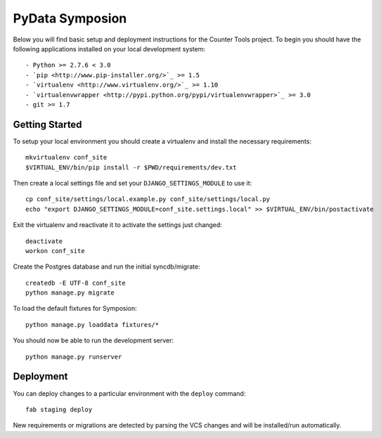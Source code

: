 


PyData Symposion
========================

Below you will find basic setup and deployment instructions for the Counter Tools
project. To begin you should have the following applications installed on your
local development system::

- Python >= 2.7.6 < 3.0
- `pip <http://www.pip-installer.org/>`_ >= 1.5
- `virtualenv <http://www.virtualenv.org/>`_ >= 1.10
- `virtualenvwrapper <http://pypi.python.org/pypi/virtualenvwrapper>`_ >= 3.0
- git >= 1.7


Getting Started
------------------------

To setup your local environment you should create a virtualenv and install the
necessary requirements::

    mkvirtualenv conf_site
    $VIRTUAL_ENV/bin/pip install -r $PWD/requirements/dev.txt

Then create a local settings file and set your ``DJANGO_SETTINGS_MODULE`` to use it::

    cp conf_site/settings/local.example.py conf_site/settings/local.py
    echo "export DJANGO_SETTINGS_MODULE=conf_site.settings.local" >> $VIRTUAL_ENV/bin/postactivate


Exit the virtualenv and reactivate it to activate the settings just changed::

    deactivate
    workon conf_site

Create the Postgres database and run the initial syncdb/migrate::

    createdb -E UTF-8 conf_site
    python manage.py migrate

To load the default fixtures for Symposion::

    python manage.py loaddata fixtures/*

You should now be able to run the development server::

    python manage.py runserver

Deployment
------------------------

You can deploy changes to a particular environment with
the ``deploy`` command::

    fab staging deploy

New requirements or migrations are detected by parsing the VCS changes and
will be installed/run automatically.
